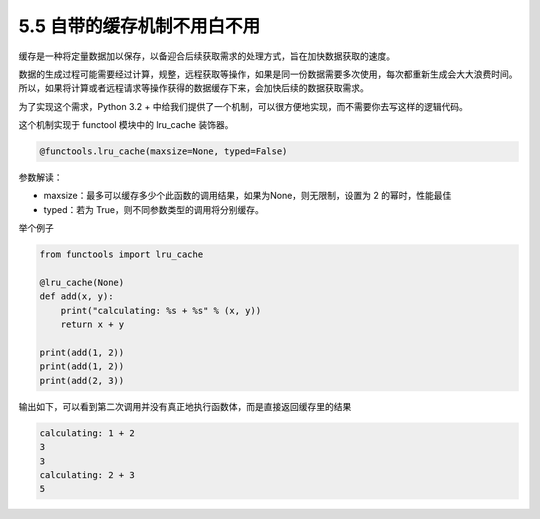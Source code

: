 5.5 自带的缓存机制不用白不用
============================

.. image:: http://image.iswbm.com/20200804124133.png

缓存是一种将定量数据加以保存，以备迎合后续获取需求的处理方式，旨在加快数据获取的速度。

数据的生成过程可能需要经过计算，规整，远程获取等操作，如果是同一份数据需要多次使用，每次都重新生成会大大浪费时间。所以，如果将计算或者远程请求等操作获得的数据缓存下来，会加快后续的数据获取需求。

为了实现这个需求，Python 3.2 +
中给我们提供了一个机制，可以很方便地实现，而不需要你去写这样的逻辑代码。

这个机制实现于 functool 模块中的 lru_cache 装饰器。

.. code:: python

   @functools.lru_cache(maxsize=None, typed=False)

参数解读：

-  maxsize：最多可以缓存多少个此函数的调用结果，如果为None，则无限制，设置为
   2 的幂时，性能最佳
-  typed：若为 True，则不同参数类型的调用将分别缓存。

举个例子

.. code:: python

   from functools import lru_cache

   @lru_cache(None)
   def add(x, y):
       print("calculating: %s + %s" % (x, y))
       return x + y

   print(add(1, 2))
   print(add(1, 2))
   print(add(2, 3))

输出如下，可以看到第二次调用并没有真正地执行函数体，而是直接返回缓存里的结果

.. code:: shell

   calculating: 1 + 2
   3
   3
   calculating: 2 + 3
   5

.. image:: http://image.iswbm.com/20200607174235.png
